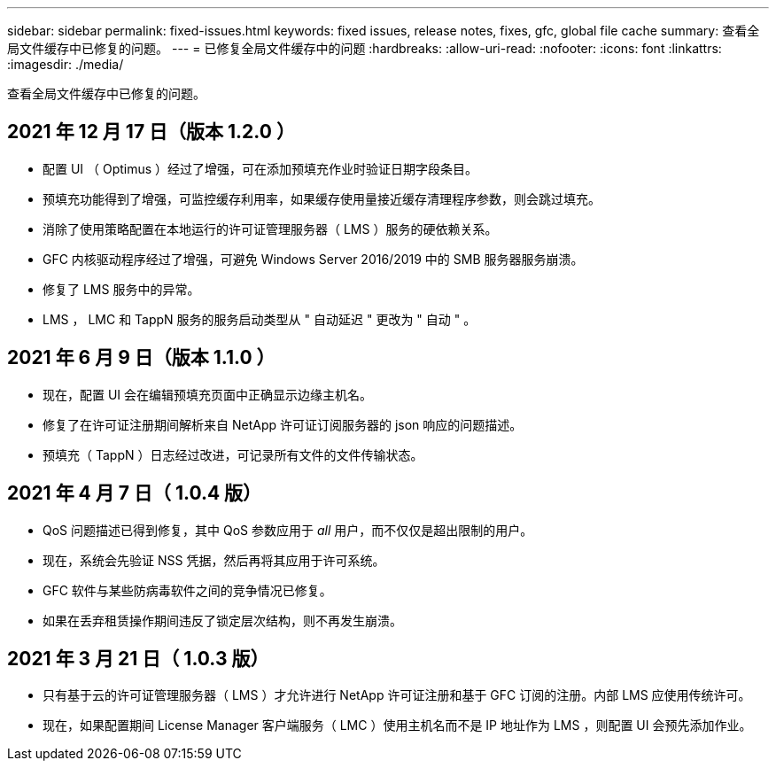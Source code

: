 ---
sidebar: sidebar 
permalink: fixed-issues.html 
keywords: fixed issues, release notes, fixes, gfc, global file cache 
summary: 查看全局文件缓存中已修复的问题。 
---
= 已修复全局文件缓存中的问题
:hardbreaks:
:allow-uri-read: 
:nofooter: 
:icons: font
:linkattrs: 
:imagesdir: ./media/


[role="lead"]
查看全局文件缓存中已修复的问题。



== 2021 年 12 月 17 日（版本 1.2.0 ）

* 配置 UI （ Optimus ）经过了增强，可在添加预填充作业时验证日期字段条目。
* 预填充功能得到了增强，可监控缓存利用率，如果缓存使用量接近缓存清理程序参数，则会跳过填充。
* 消除了使用策略配置在本地运行的许可证管理服务器（ LMS ）服务的硬依赖关系。
* GFC 内核驱动程序经过了增强，可避免 Windows Server 2016/2019 中的 SMB 服务器服务崩溃。
* 修复了 LMS 服务中的异常。
* LMS ， LMC 和 TappN 服务的服务启动类型从 " 自动延迟 " 更改为 " 自动 " 。




== 2021 年 6 月 9 日（版本 1.1.0 ）

* 现在，配置 UI 会在编辑预填充页面中正确显示边缘主机名。
* 修复了在许可证注册期间解析来自 NetApp 许可证订阅服务器的 json 响应的问题描述。
* 预填充（ TappN ）日志经过改进，可记录所有文件的文件传输状态。




== 2021 年 4 月 7 日（ 1.0.4 版）

* QoS 问题描述已得到修复，其中 QoS 参数应用于 _all_ 用户，而不仅仅是超出限制的用户。
* 现在，系统会先验证 NSS 凭据，然后再将其应用于许可系统。
* GFC 软件与某些防病毒软件之间的竞争情况已修复。
* 如果在丢弃租赁操作期间违反了锁定层次结构，则不再发生崩溃。




== 2021 年 3 月 21 日（ 1.0.3 版）

* 只有基于云的许可证管理服务器（ LMS ）才允许进行 NetApp 许可证注册和基于 GFC 订阅的注册。内部 LMS 应使用传统许可。
* 现在，如果配置期间 License Manager 客户端服务（ LMC ）使用主机名而不是 IP 地址作为 LMS ，则配置 UI 会预先添加作业。

